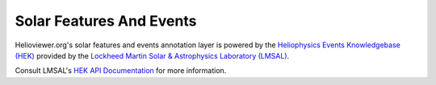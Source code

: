 Solar Features And Events
-------------------------

Helioviewer.org's solar features and events annotation layer is powered by the
`Heliophysics Events Knowledgebase (HEK) <http://www.lmsal.com/hek/>`_ provided
by the `Lockheed Martin Solar & Astrophysics Laboratory (LMSAL) <http://www.lmsal.com/>`_.

Consult LMSAL's `HEK API Documentation <http://www.lmsal.com/hek/api.html>`_ for
more information.
